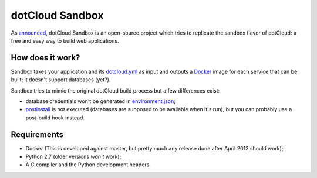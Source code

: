 dotCloud Sandbox
================

As `announced`__, dotCloud Sandbox is an open-source project which tries to
replicate the sandbox flavor of dotCloud: a free and easy way to build web
applications.

__ http://blog.dotcloud.com/new-sandbox

How does it work?
-----------------

Sandbox takes your application and its `dotcloud.yml`__ as input and outputs a
Docker_ image for each service that can be built; it doesn't support databases
(yet?).

__ http://docs.dotcloud.com/guides/build-file/

Sandbox tries to mimic the original dotCloud build process but a few
differences exist:

- database credentials won't be generated in environment.json_;
- postinstall_ is not executed (databases are supposed to be available when
  it's run), but you can probably use a post-build hook instead.

.. _Docker: https://github.com/dotcloud/docker
.. _environment.json: http://docs.dotcloud.com/guides/environment/
.. _postinstall: http://docs.dotcloud.com/guides/hooks/#post-install

Requirements
------------

- Docker (This is developed against master, but pretty much any release done
  after April 2013 should work);
- Python 2.7 (older versions *won't* work);
- A C compiler and the Python development headers.

.. vim: set tw=80 spelllang=en spell:
